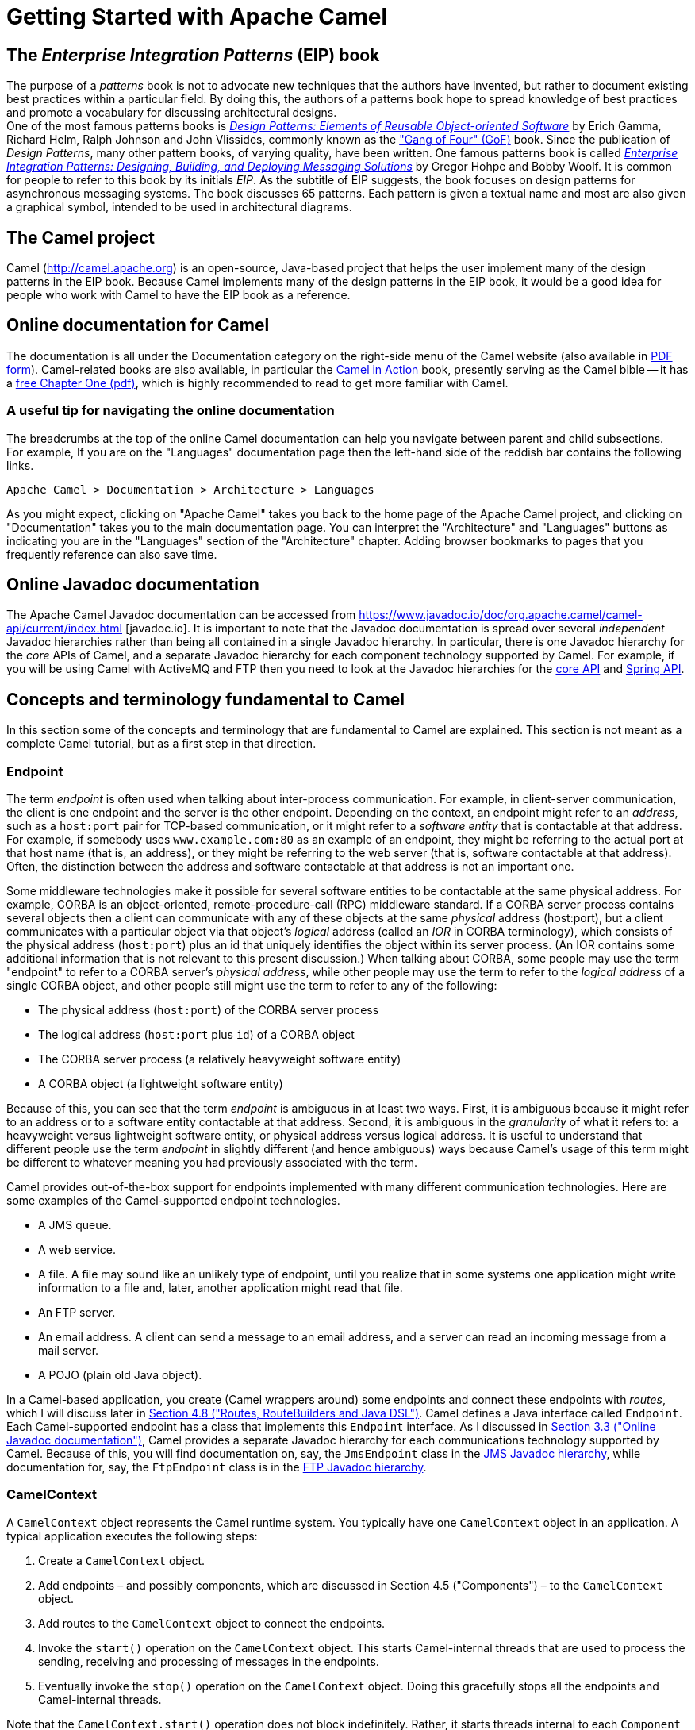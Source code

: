 [[chapter-getting-started]]
[[BookGettingStarted-GettingStartedwithApacheCamel]]
= Getting Started with Apache Camel

[[BookGettingStarted-eip-book]]

[[BookGettingStarted-TheEnterpriseIntegrationPatternsEIPBook]]
== The _Enterprise Integration Patterns_ (EIP) book

The purpose of a _patterns_ book is not to advocate new techniques that
the authors have invented, but rather to document existing best
practices within a particular field. By doing this, the authors of a
patterns book hope to spread knowledge of best practices and promote a
vocabulary for discussing architectural designs. +
One of the most famous patterns books is
http://www.amazon.com/Design-Patterns-Elements-Reusable-Object-Oriented/dp/0201633612[_Design
Patterns: Elements of Reusable Object-oriented Software_] by Erich
Gamma, Richard Helm, Ralph Johnson and John Vlissides, commonly known as
the http://en.wikipedia.org/wiki/Design_Patterns["Gang of Four" (GoF)]
book. Since the publication of __Design Patterns__, many other pattern
books, of varying quality, have been written. One famous patterns book
is called
http://www.amazon.com/Enterprise-Integration-Patterns-Designing-Deploying/dp/0321200683[_Enterprise
Integration Patterns: Designing, Building, and Deploying Messaging
Solutions_] by Gregor Hohpe and Bobby Woolf. It is common for people to
refer to this book by its initials __EIP__. As the subtitle of EIP
suggests, the book focuses on design patterns for asynchronous messaging
systems. The book discusses 65 patterns. Each pattern is given a textual
name and most are also given a graphical symbol, intended to be used in
architectural diagrams.

[[BookGettingStarted-TheCamelproject]]
== The Camel project

Camel (http://camel.apache.org) is an open-source, Java-based project
that helps the user implement many of the design patterns in the EIP
book. Because Camel implements many of the design patterns in the EIP
book, it would be a good idea for people who work with Camel to have the
EIP book as a reference.

[[BookGettingStarted-OnlinedocumentationforCamel]]
== Online documentation for Camel

The documentation is all under the Documentation category on the
right-side menu of the Camel website (also available in
http://camel.apache.org/manual.html[PDF form]).
Camel-related books are also available, in particular
the http://manning.com/ibsen[Camel in Action] book, presently serving as
the Camel bible -- it has a
http://www.manning.com/ibsen/chapter1sample.pdf[free Chapter One (pdf)],
which is highly recommended to read to get more familiar with Camel.

[[BookGettingStarted-Ausefultipfornavigatingtheonlinedocumentation]]
=== A useful tip for navigating the online documentation

The breadcrumbs at the top of the online Camel documentation can help
you navigate between parent and child subsections. +
For example, If you are on the "Languages" documentation page then the
left-hand side of the reddish bar contains the following links.

[source,java]
----
Apache Camel > Documentation > Architecture > Languages
----

As you might expect, clicking on "Apache Camel" takes you back to the
home page of the Apache Camel project, and clicking on "Documentation"
takes you to the main documentation page. You can interpret the
"Architecture" and "Languages" buttons as indicating you are in the
"Languages" section of the "Architecture" chapter. Adding browser
bookmarks to pages that you frequently reference can also save time.

[[BookGettingStarted-online-javadoc-docs]]

[[BookGettingStarted-OnlineJavadocdocumentation]]
== Online Javadoc documentation

The Apache Camel Javadoc documentation can be accessed from 
https://www.javadoc.io/doc/org.apache.camel/camel-api/current/index.html
[javadoc.io]. It is important to note that the Javadoc documentation
is spread over several _independent_ Javadoc hierarchies rather than
being all contained in a single Javadoc hierarchy. In particular, there
is one Javadoc hierarchy for the _core_ APIs of Camel, and a separate
Javadoc hierarchy for each component technology supported by Camel. For
example, if you will be using Camel with ActiveMQ and FTP then you need
to look at the Javadoc hierarchies for the
https://www.javadoc.io/doc/org.apache.camel/camel-api/current/index.html[core
API] and
https://www.javadoc.io/doc/org.apache.camel/camel-spring/current/index.html[Spring
API].

[[BookGettingStarted-ConceptsandterminologyfundamentaltoCamel]]
== Concepts and terminology fundamental to Camel

In this section some of the concepts and terminology that are
fundamental to Camel are explained. This section is not meant as a
complete Camel tutorial, but as a first step in that direction.

[[BookGettingStarted-endpoint]]

[[BookGettingStarted-Endpoint]]
=== Endpoint

The term _endpoint_ is often used when talking about inter-process
communication. For example, in client-server communication, the client
is one endpoint and the server is the other endpoint. Depending on the
context, an endpoint might refer to an _address_, such as a `host:port`
pair for TCP-based communication, or it might refer to a _software
entity_ that is contactable at that address. For example, if somebody
uses `www.example.com:80` as an example of an endpoint, they might be
referring to the actual port at that host name (that is, an address), or
they might be referring to the web server (that is, software contactable
at that address). Often, the distinction between the address and
software contactable at that address is not an important one.

Some middleware technologies make it possible for several software
entities to be contactable at the same physical address. For example,
CORBA is an object-oriented, remote-procedure-call (RPC) middleware
standard. If a CORBA server process contains several objects then a
client can communicate with any of these objects at the same _physical_
address (host:port), but a client communicates with a particular object
via that object's _logical_ address (called an _IOR_ in CORBA
terminology), which consists of the physical address (`host:port`) plus an
id that uniquely identifies the object within its server process. (An
IOR contains some additional information that is not relevant to this
present discussion.) When talking about CORBA, some people may use the
term "endpoint" to refer to a CORBA server's _physical address_, while
other people may use the term to refer to the _logical address_ of a
single CORBA object, and other people still might use the term to refer
to any of the following:

* The physical address (`host:port`) of the CORBA server process
* The logical address (`host:port` plus `id`) of a CORBA object
* The CORBA server process (a relatively heavyweight software entity)
* A CORBA object (a lightweight software entity)

Because of this, you can see that the term _endpoint_ is ambiguous in at
least two ways. First, it is ambiguous because it might refer to an
address or to a software entity contactable at that address. Second, it
is ambiguous in the _granularity_ of what it refers to: a heavyweight
versus lightweight software entity, or physical address versus logical
address. It is useful to understand that different people use the term
_endpoint_ in slightly different (and hence ambiguous) ways because
Camel's usage of this term might be different to whatever meaning you
had previously associated with the term.

Camel provides out-of-the-box support for endpoints implemented with
many different communication technologies. Here are some examples of the
Camel-supported endpoint technologies.

* A JMS queue.
* A web service.
* A file. A file may sound like an unlikely type of endpoint, until you
realize that in some systems one application might write information to
a file and, later, another application might read that file.
* An FTP server.
* An email address. A client can send a message to an email address, and
a server can read an incoming message from a mail server.
* A POJO (plain old Java object).

In a Camel-based application, you create (Camel wrappers around) some
endpoints and connect these endpoints with __routes__, which I will
discuss later in xref:book-getting-started.adoc[Section 4.8 ("Routes,
RouteBuilders and Java DSL")]. Camel defines a Java interface called
`Endpoint`. Each Camel-supported endpoint has a class that implements
this `Endpoint` interface. As I discussed in
xref:book-getting-started.adoc[Section 3.3 ("Online Javadoc
documentation")], Camel provides a separate Javadoc hierarchy for each
communications technology supported by Camel. Because of this, you will
find documentation on, say, the `JmsEndpoint` class in the
http://camel.apache.org/maven/current/camel-jms/apidocs/[JMS Javadoc
hierarchy], while documentation for, say, the `FtpEndpoint` class is in
the http://camel.apache.org/maven/current/camel-ftp/apidocs/[FTP Javadoc
hierarchy].

[[BookGettingStarted-CamelContext]]
=== CamelContext

A `CamelContext` object represents the Camel runtime system. You
typically have one `CamelContext` object in an application. A typical
application executes the following steps:

1.  Create a `CamelContext` object.
2.  Add endpoints – and possibly components, which are discussed in
Section 4.5 ("Components") – to the
`CamelContext` object.
3.  Add routes to the `CamelContext` object to connect the endpoints.
4.  Invoke the `start()` operation on the `CamelContext` object. This
starts Camel-internal threads that are used to process the sending,
receiving and processing of messages in the endpoints.
5.  Eventually invoke the `stop()` operation on the `CamelContext`
object. Doing this gracefully stops all the endpoints and Camel-internal
threads.

Note that the `CamelContext.start()` operation does not block
indefinitely. Rather, it starts threads internal to each `Component` and
`Endpoint` and then `start()` returns. Conversely, `CamelContext.stop()`
waits for all the threads internal to each `Endpoint` and `Component` to
terminate and then `stop()` returns.

If you neglect to call `CamelContext.start()` in your application then
messages will not be processed because internal threads will not have
been created.

If you neglect to call `CamelContext.stop()` before terminating your
application then the application may terminate in an inconsistent state.
If you neglect to call `CamelContext.stop()` in a JUnit test then the
test may fail due to messages not having had a chance to be fully
processed.

[[BookGettingStarted-CamelTemplate]]
=== CamelTemplate

Camel used to have a class called `CamelClient`, but this was renamed to
be `CamelTemplate` to be similar to a naming convention used in some
other open-source projects, such as the `TransactionTemplate` and
`JmsTemplate` classes in http://www.springframework.org/[Spring].

The `CamelTemplate` class is a thin wrapper around the `CamelContext`
class. It has methods that send a `Message` or `Exchange` – both
discussed in xref:book-getting-started.adoc[Section 4.6 ("Message and
Exchange")]) – to an `Endpoint` – discussed in
Section 4.1 ("Endpoint"). This provides
a way to enter messages into source endpoints, so that the messages will
move along routes – discussed in xref:book-getting-started.adoc[Section
4.8 ("Routes, RouteBuilders and Java DSL")] – to destination endpoints.

[[BookGettingStarted-url-uri-urn-iri]]

[[BookGettingStarted-TheMeaningofURL,URI,URNandIRI]]
=== The Meaning of URL, URI, URN and IRI

Some Camel methods take a parameter that is a _URI_ string. Many people
know that a URI is "something like a URL" but do not properly understand
the relationship between URI and URL, or indeed its relationship with
other acronyms such as IRI and URN.

Most people are familiar with _URLs_ (uniform resource locators), such
as `\http://...`, `\ftp://...`, `\mailto:...:`. Put simply, a URL specifies
the _location_ of a resource.

A _URI_ (uniform resource identifier) is a URL _or_ a URN. So, to fully
understand what URI means, you need to first understand what is a URN. +
_URN_ is an acronym for __uniform resource name__. There are many "unique
identifier" schemes in the world, for example, ISBNs (globally unique
for books), social security numbers (unique within a country), customer
numbers (unique within a company's customers database) and telephone
numbers. Each "unique identifier" scheme has its own notation. A URN is
a wrapper for different "unique identifier" schemes. The syntax of a URN
is `urn:<scheme-name>:<unique-identifier>`. A URN uniquely identifies a
_resource_, such as a book, person or piece of equipment. By itself, a
URN does not specify the _location_ of the resource. Instead, it is
assumed that a _registry_ provides a mapping from a resource's URN to
its location. The URN specification does not state what form a registry
takes, but it might be a database, a server application, a wall chart or
anything else that is convenient. Some hypothetical examples of URNs are
`urn:employee:08765245`, `urn:customer:uk:3458:hul8` and
`urn:foo:0000-0000-9E59-0000-5E-2`. The `<scheme-name>` (`employee`,
`customer` and `foo` in these examples) part of a URN implicitly defines
how to parse and interpret the `<unique-identifier>` that follows it. An
arbitrary URN is meaningless unless: (1) you know the semantics implied
by the `<scheme-name>`, and (2) you have access to the registry
appropriate for the `<scheme-name>`. A registry does not have to be public
or globally accessible. For example, `urn:employee:08765245` might be
meaningful only within a specific company.

To date, URNs are not (yet) as popular as URLs. For this reason, URI is
widely misused as a synonym for URL.

_IRI_ is an acronym for __internationalized resource identifier__. An
IRI is simply an internationalized version of a URI. In particular, a
URI can contain letters and digits in the US-ASCII character set, while
a IRI can contain those same letters and digits, and _also_ European
accented characters, Greek letters, Chinese ideograms and so on.

[[BookGettingStarted-Components]]
=== Components

_Component_ is confusing terminology; _EndpointFactory_ would have been
more appropriate because a `Component` is a factory for creating
`Endpoint` instances. For example, if a Camel-based application uses
several JMS queues then the application will create one instance of the
`JmsComponent` class (which implements the `Component` interface), and
then the application invokes the `createEndpoint()` operation on this
`JmsComponent` object several times. Each invocation of
`JmsComponent.createEndpoint()` creates an instance of the `JmsEndpoint`
class (which implements the `Endpoint` interface). Actually,
application-level code does not invoke `Component.createEndpoint()`
directly. Instead, application-level code normally invokes
`CamelContext.getEndpoint()`; internally, the `CamelContext` object
finds the desired `Component` object (as I will discuss shortly) and
then invokes `createEndpoint()` on it.

Consider the following code:

[source,java]
----
myCamelContext.getEndpoint("pop3://john.smith@mailserv.example.com?password=myPassword");
----

The parameter to `getEndpoint()` is a URI. The URI _prefix_ (that is,
the part before `:`) specifies the name of a component. Internally, the
`CamelContext` object maintains a mapping from names of components to
`Component` objects. For the URI given in the above example, the
`CamelContext` object would probably map the `pop3` prefix to an
instance of the `MailComponent` class. Then the `CamelContext` object
invokes
`createEndpoint("pop3://john.smith@mailserv.example.com?password=myPassword")`
on that `MailComponent` object. The `createEndpoint()` operation splits
the URI into its component parts and uses these parts to create and
configure an `Endpoint` object. +
In the previous paragraph, I mentioned that a `CamelContext` object
maintains a mapping from component names to `Component` objects. This
raises the question of how this map is populated with named `Component`
objects. There are two ways of populating the map. The first way is for
application-level code to invoke
`CamelContext.addComponent(String componentName, Component component)`.
The example below shows a single `MailComponent` object being registered
in the map under 3 different names.

[source,java]
----
Component mailComponent = new org.apache.camel.component.mail.MailComponent();
myCamelContext.addComponent("pop3", mailComponent);
myCamelContext.addComponent("imap", mailComponent);
myCamelContext.addComponent("smtp", mailComponent);
----

The second (and preferred) way to populate the map of named `Component`
objects in the `CamelContext` object is to let the `CamelContext` object
perform lazy initialization. This approach relies on developers
following a convention when they write a class that implements the
`Component` interface. I illustrate the convention by an example. Let's
assume you write a class called `com.example.myproject.FooComponent` and
you want Camel to automatically recognize this by the name `foo`. To do
this, you have to write a properties file called
`META-INF/services/org/apache/camel/component/foo` (without a
`.properties` file extension) that has a single entry in it called
`class`, the value of which is the fully-scoped name of your class. This
is shown below:

.META-INF/services/org/apache/camel/component/foo
[source]
----
class=com.example.myproject.FooComponent
----

If you want Camel to also recognize the class by the name `bar` then you
write another properties file in the same directory called `bar` that
has the same contents. Once you have written the properties file(s), you
create a JAR file that contains the `com.example.myproject.FooComponent`
class and the properties file(s), and you add this jar file to your
CLASSPATH. Then, when application-level code invokes
`createEndpoint("foo:...")` on a `CamelContext` object, Camel will find
the "foo"" properties file on the CLASSPATH, get the value of the
`class` property from that properties file, and use reflection APIs to
create an instance of the specified class.

As I said in Section 4.1 ("Endpoint"),
Camel provides out-of-the-box support for numerous communication
technologies. The out-of-the-box support consists of classes that
implement the `Component` interface plus properties files that enable a
`CamelContext` object to populate its map of named `Component`
objects.

Earlier in this section I gave the following example of calling
`CamelContext.getEndpoint()`:

[source,java]
----
myCamelContext.getEndpoint("pop3://john.smith@mailserv.example.com?password=myPassword");
----

When I originally gave that example, I said that the parameter to
`getEndpoint()` was a URI. I said that because the online Camel
documentation and the Camel source code both claim the parameter is a
URI. In reality, the parameter is restricted to being a URL. This is
because when Camel extracts the component name from the parameter, it
looks for the first ":", which is a simplistic algorithm. To understand
why, recall from xref:book-getting-started.adoc[Section 4.4 ("The
Meaning of URL, URI, URN and IRI")] that a URI can be a URL _or_ a URN.
Now consider the following calls to `getEndpoint`:

[source,java]
----
myCamelContext.getEndpoint("pop3:...");
myCamelContext.getEndpoint("jms:...");
myCamelContext.getEndpoint("urn:foo:...");
myCamelContext.getEndpoint("urn:bar:...");
----

Camel identifies the components in the above example as `pop3`, `jms`,
`urn` and `urn`. It would be more useful if the latter components were
identified as `urn:foo` and `urn:bar` or, alternatively, as `foo` and
`bar` (that is, by skipping over the `urn:` prefix). So, in practice you
must identify an endpoint with a URL (a string of the form
`<scheme>:...`) rather than with a URN (a string of the form
`urn:<scheme>:...`). This lack of proper support for URNs means the you
should consider the parameter to `getEndpoint()` as being a URL rather
than (as claimed) a URI.

[[BookGettingStarted-message-and-exchange]]

[[BookGettingStarted-MessageandExchange]]
=== Message and Exchange

The `Message` interface provides an abstraction for a single message,
such as a request, reply or exception message.

There are concrete classes that implement the `Message` interface for
each Camel-supported communications technology. For example, the
`JmsMessage` class provides a JMS-specific implementation of the
`Message` interface. The public API of the `Message` interface provides
get- and set-style methods to access the _message id_, _body_ and
individual _header_ fields of a message.

The `Exchange` interface provides an abstraction for an exchange of
messages, that is, a request message and its corresponding reply or
exception message. In Camel terminology, the request, reply and
exception messages are called _in_, _out_ and _fault_ messages.

There are concrete classes that implement the `Exchange` interface for
each Camel-supported communications technology. For example, the
`JmsExchange` class provides a JMS-specific implementation of the
`Exchange` interface. The public API of the `Exchange` interface is
quite limited. This is intentional, and it is expected that each class
that implements this interface will provide its own technology-specific
operations.

Application-level programmers rarely access the `Exchange` interface (or
classes that implement it) directly. However, many classes in Camel are
generic types that are instantiated on (a class that implements)
`Exchange`. Because of this, the `Exchange` interface appears a lot in
the generic signatures of classes and methods.

[[BookGettingStarted-Processor]]
=== Processor

The `Processor` interface represents a class that processes a message.
The signature of this interface is shown below:

.Processor
[source,java]
----
package org.apache.camel;
public interface Processor {
    void process(Exchange exchange) throws Exception;
}
----

Notice that the parameter to the `process()` method is an `Exchange`
rather than a `Message`. This provides flexibility. For example, an
implementation of this method initially might call `exchange.getIn()` to
get the input message and process it. If an error occurs during
processing then the method can call `exchange.setException()`.

An application-level developer might implement the `Processor` interface
with a class that executes some business logic. However, there are many
classes in the Camel library that implement the `Processor` interface in
a way that provides support for a design pattern in the
EIP book. For example, `ChoiceProcessor`
implements the message router pattern, that is, it uses a cascading
if-then-else statement to route a message from an input queue to one of
several output queues. Another example is the `FilterProcessor` class
which discards messages that do not satisfy a stated _predicate_ (that
is, condition).

[[BookGettingStarted-routes]]

[[BookGettingStarted-Routes,RouteBuildersandJavaDSL]]
=== Routes, RouteBuilders and Java DSL

A _route_ is the step-by-step movement of a `Message` from an input
queue, through arbitrary types of decision making (such as filters and
routers) to a destination queue (if any). Camel provides two ways for an
application developer to specify routes. One way is to specify route
information in an XML file. A discussion of that approach is outside the
scope of this document. The other way is through what Camel calls a Java
_DSL_ (domain-specific language).

[[BookGettingStarted-IntroductiontoJavaDSL]]
==== Introduction to Java DSL

For many people, the term "domain-specific language" implies a compiler
or interpreter that can process an input file containing keywords and
syntax specific to a particular domain. This is _not_ the approach taken
by Camel. Camel documentation consistently uses the term "Java DSL"
instead of "DSL", but this does not entirely avoid potential confusion.
The Camel "Java DSL" is a class library that can be used in a way that
looks almost like a DSL, except that it has a bit of Java syntactic
baggage. You can see this in the example below. Comments afterwards
explain some of the constructs used in the example.

.*Example of Camel's "Java DSL"*
[source,java]
----
RouteBuilder builder = new RouteBuilder() {
    public void configure() {
        from("queue:a").filter(header("foo").isEqualTo("bar")).to("queue:b");
        from("queue:c").choice()
                .when(header("foo").isEqualTo("bar")).to("queue:d")
                .when(header("foo").isEqualTo("cheese")).to("queue:e")
                .otherwise().to("queue:f");
    }
};
CamelContext myCamelContext = new DefaultCamelContext();
myCamelContext.addRoutes(builder);
----

The first line in the above example creates an object which is an
instance of an anonymous subclass of `RouteBuilder` with the specified
`configure()` method.

The `CamelContext.addRoutes(RouterBuilder builder)` method invokes
`builder.setContext(this)` – so the `RouteBuilder` object knows which
`CamelContext` object it is associated with – and then invokes
`builder.configure()`. The body of `configure()` invokes methods such as
`from()`, `filter()`, `choice()`, `when()`, `isEqualTo()`, `otherwise()`
and `to()`.

The `RouteBuilder.from(String uri)` method invokes `getEndpoint(uri)` on
the `CamelContext` associated with the `RouteBuilder` object to get the
specified `Endpoint` and then puts a `FromBuilder` _wrapper_ around this
`Endpoint`. The `FromBuilder.filter(Predicate predicate)` method creates
a `FilterProcessor` object for the `Predicate` (that is, condition)
object built from the `header("foo").isEqualTo("bar")` expression. In
this way, these operations incrementally build up a `Route` object (with
a `RouteBuilder` wrapper around it) and add it to the `CamelContext`
object associated with the `RouteBuilder`.

[[BookGettingStarted-CritiqueofJavaDSL]]
==== Critique of Java DSL

The online Camel documentation compares Java DSL favorably against the
alternative of configuring routes and endpoints in a XML-based Spring
configuration file. In particular, Java DSL is less verbose than its XML
counterpart. In addition, many integrated development environments
(IDEs) provide an auto-completion feature in their editors. This
auto-completion feature works with Java DSL, thereby making it easier
for developers to write Java DSL.

However, there is another option that the Camel documentation neglects
to consider: that of writing a parser that can process DSL stored in,
say, an external file. Currently, Camel does not provide such a DSL
parser, and I do not know if it is on the "to do" list of the Camel
maintainers. I think that a DSL parser would offer a significant benefit
over the current Java DSL. In particular, the DSL would have a syntactic
definition that could be expressed in a relatively short BNF form. The
effort required by a Camel user to learn how to use DSL by reading this
BNF would almost certainly be significantly less than the effort
currently required to study the API of the `RouterBuilder` classes.

[[BookGettingStarted-ContinueLearningaboutCamel]]
=== Continue Learning about Camel

Return to the main Getting Started page for
additional introductory reference information.
